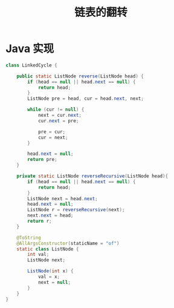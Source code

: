# -*-mode:org;coding:utf-8-*-
# Created:  zhuji 02/12/2020
# Modified: zhuji 02/12/2020 16:30

#+OPTIONS: toc:nil num:nil
#+BIND: org-html-link-home "https://zhujing0227.github.io/images"
#+TITLE: 链表的翻转

#+begin_export md
---
layout: post
title: 链表的翻转
categories: Algorithm
tags: [data-structure]
comments: true
---
#+end_export

* Java 实现
  #+BEGIN_SRC java
    class LinkedCycle {

        public static ListNode reverse(ListNode head) {
            if (head == null || head.next == null) {
                return head;
            }
            ListNode pre = head, cur = head.next, next;

            while (cur != null) {
                next = cur.next;
                cur.next = pre;

                pre = cur;
                cur = next;
            }

            head.next = null;
            return pre;
        }

        private static ListNode reverseRecursive(ListNode head){
            if (head == null || head.next == null) {
                return head;
            }
            ListNode next = head.next;
            head.next = null;
            ListNode r = reverseRecursive(next);
            next.next = head;
            return r;
        }

        @ToString
        @AllArgsConstructor(staticName = "of")
        static class ListNode {
            int val;
            ListNode next;

            ListNode(int x) {
                val = x;
                next = null;
            }
        }
    }

  #+END_SRC
